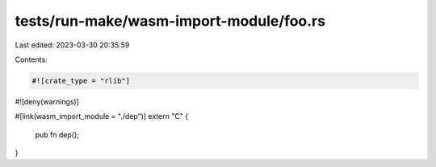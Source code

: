 tests/run-make/wasm-import-module/foo.rs
========================================

Last edited: 2023-03-30 20:35:59

Contents:

.. code-block:: rs

    #![crate_type = "rlib"]
#![deny(warnings)]

#[link(wasm_import_module = "./dep")]
extern "C" {
    pub fn dep();
}


